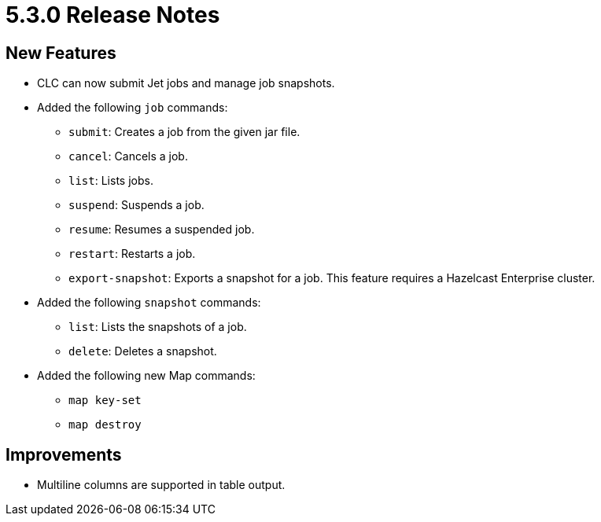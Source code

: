 = 5.3.0 Release Notes

== New Features
////
* Viridian support. The following commands were added:
** `viridian login`
** `viridian create-cluster`
** `viridian delete-cluster`
** `viridian get-cluster`
** `viridian list-clusters`
** `viridian list-cluster-types`
** `viridian pause-cluster`
** `viridian resume-cluster`
** `viridian download-logs`
** `viridian import-config`
** `viridian delete-custom-class`
** `viridian download-custom-class`
** `viridian list-custom-classes`
** `viridian upload-custom-class`
////
* CLC can now submit Jet jobs and manage job snapshots.
* Added the following `job` commands:
** `submit`: Creates a job from the given jar file.
** `cancel`: Cancels a job.
** `list`: Lists jobs.
** `suspend`: Suspends a job.
** `resume`: Resumes a suspended job.
** `restart`: Restarts a job.
** `export-snapshot`: Exports a snapshot for a job. This feature requires a Hazelcast Enterprise cluster.
* Added the following `snapshot` commands:
** `list`: Lists the snapshots of a job.
** `delete`: Deletes a snapshot.
* Added the following new Map commands:
** `map key-set`
** `map destroy`

== Improvements

//* Viridian errors are revamped to be more user-friendly.
* Multiline columns are supported in table output.